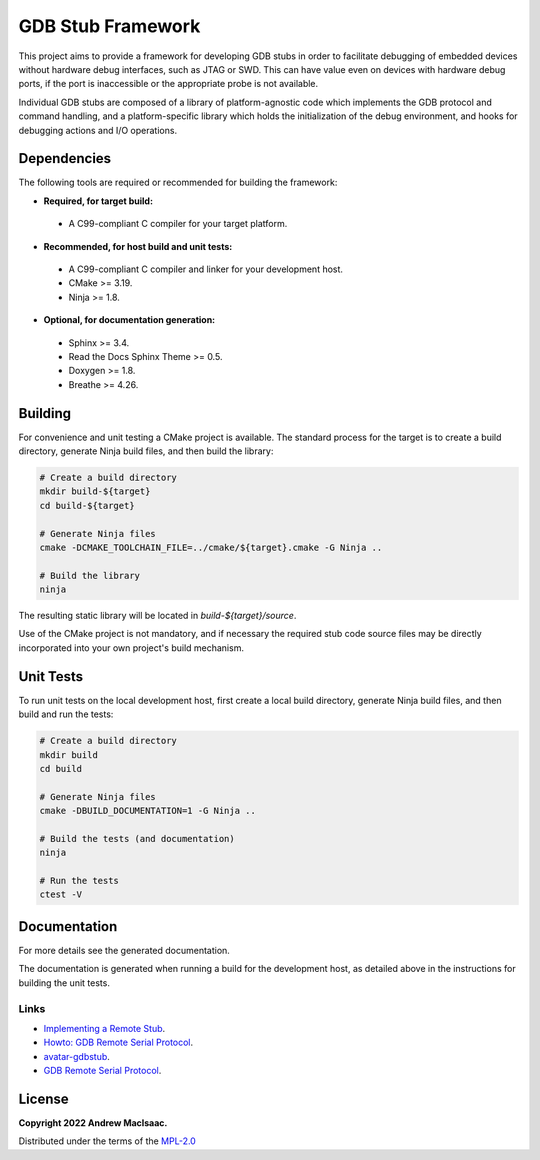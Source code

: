 GDB Stub Framework
==================

This project aims to provide a framework for developing GDB stubs in order to facilitate debugging
of embedded devices without hardware debug interfaces, such as JTAG or SWD.  This can have value
even on devices with hardware debug ports, if the port is inaccessible or the appropriate probe is
not available.

Individual GDB stubs are composed of a library of platform-agnostic code which implements the GDB
protocol and command handling, and a platform-specific library which holds the initialization of the
debug environment, and hooks for debugging actions and I/O operations.

Dependencies
------------

The following tools are required or recommended for building the framework:

* **Required, for target build:**

 + A C99-compliant C compiler for your target platform.

* **Recommended, for host build and unit tests:**

 + A C99-compliant C compiler and linker for your development host.
 + CMake >= 3.19.
 + Ninja >= 1.8.

* **Optional, for documentation generation:**

 + Sphinx >= 3.4.
 + Read the Docs Sphinx Theme >= 0.5.
 + Doxygen >= 1.8.
 + Breathe >= 4.26.

Building
--------

For convenience and unit testing a CMake project is available.  The standard
process for the target is to create a build directory, generate Ninja build files, and then build
the library:

.. code-block:: bash

    # Create a build directory
    mkdir build-${target}
    cd build-${target}

    # Generate Ninja files
    cmake -DCMAKE_TOOLCHAIN_FILE=../cmake/${target}.cmake -G Ninja ..

    # Build the library
    ninja

The resulting static library will be located in `build-${target}/source`.

Use of the CMake project is not mandatory, and if necessary the required stub code source files may
be directly incorporated into your own project's build mechanism.

Unit Tests
----------

To run unit tests on the local development host, first create a local build directory, generate
Ninja build files, and then build and run the tests:

.. code-block:: bash

    # Create a build directory
    mkdir build
    cd build

    # Generate Ninja files
    cmake -DBUILD_DOCUMENTATION=1 -G Ninja ..

    # Build the tests (and documentation)
    ninja

    # Run the tests
    ctest -V

Documentation
-------------

For more details see the generated documentation.

The documentation is generated when running a build for the development host, as detailed above in
the instructions for building the unit tests.

Links
^^^^^

* `Implementing a Remote Stub <https://sourceware.org/gdb/onlinedocs/gdb/Remote-Stub.html>`_.
* `Howto: GDB Remote Serial Protocol <https://www.embecosm.com/appnotes/ean4/embecosm-howto-rsp-server-ean4-issue-2.html>`_.
* `avatar-gdbstub <https://github.com/avatarone/avatar-gdbstub>`_.
* `GDB Remote Serial Protocol <https://sourceware.org/gdb/onlinedocs/gdb/Remote-Protocol.html>`_.

License
-------

**Copyright 2022 Andrew MacIsaac.**

Distributed under the terms of the `MPL-2.0 <./LICENSE.txt>`_

